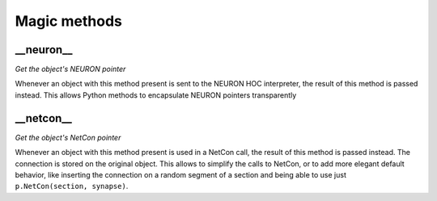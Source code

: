 Magic methods
=============

\_\_neuron\_\_
--------------

*Get the object's NEURON pointer*

Whenever an object with this method present is sent to the NEURON HOC interpreter, the
result of this method is passed instead. This allows Python methods to encapsulate NEURON
pointers transparently

\_\_netcon\_\_
--------------

*Get the object's NetCon pointer*

Whenever an object with this method present is used in a NetCon call, the result of this
method is passed instead. The connection is stored on the original object. This allows to
simplify the calls to NetCon, or to add more elegant default behavior, like inserting the
connection on a random segment of a section and being able to use just ``p.NetCon(section,
synapse)``.

